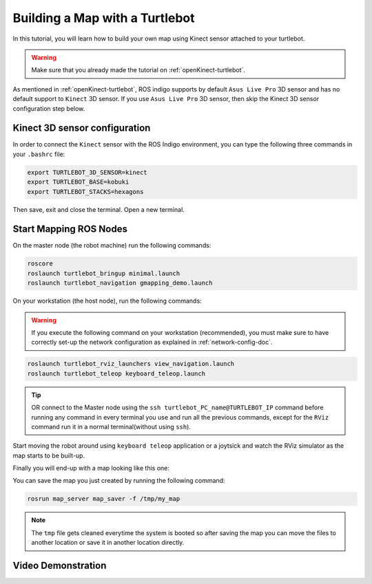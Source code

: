
.. _create-map-kenict:

===============================
Building a Map with a Turtlebot
===============================

In this tutorial, you will learn how to build your own map using Kinect sensor attached to your turtlebot. 

.. WARNING::
    Make sure that you already made the tutorial on :ref:`openKinect-turtlebot`.

As mentioned in :ref:`openKinect-turtlebot`, ROS indigo supports by default ``Asus Live Pro`` 3D sensor and has no default support to ``Kinect`` 3D sensor. 
If you use ``Asus Live Pro`` 3D sensor, then skip the Kinect 3D sensor configuration step below. 

Kinect 3D sensor configuration
==============================

In order to connect the ``Kinect`` sensor with the ROS Indigo environment, you can type the following three commands in your ``.bashrc`` file:

.. code-block:: bash

	export TURTLEBOT_3D_SENSOR=kinect
	export TURTLEBOT_BASE=kobuki
	export TURTLEBOT_STACKS=hexagons

Then save, exit and close the terminal.
Open a new terminal. 

Start Mapping ROS Nodes
=======================

On the master node (the robot machine) run the following commands:

.. code-block:: bash
	
	roscore
	roslaunch turtlebot_bringup minimal.launch
	roslaunch turtlebot_navigation gmapping_demo.launch

On your workstation (the host node), run the following commands:

.. WARNING::
    If you execute the following command on your workstation (recommended), you must make sure to have correctly set-up the network configuration as explained in :ref:`network-config-doc`.


.. code-block:: bash

	roslaunch turtlebot_rviz_launchers view_navigation.launch
	roslaunch turtlebot_teleop keyboard_teleop.launch

.. TIP::
	OR connect to the Master node using the ``ssh turtlebot_PC_name@TURTLEBOT_IP`` command before running any command in every terminal you use and run all the previous commands, except for the ``RViz`` command run it in a normal terminal(without using ``ssh``).

Start moving the robot around using ``keyboard teleop`` application or a joytsick and watch the RViz simulator as the map starts to be built-up. 

Finally you will end-up with a map looking like this one:

.. image:: images/kenict_map.png
    :align: center

You can save the map you just created by running the following command:

.. code-block:: bash
	
	rosrun map_server map_saver -f /tmp/my_map

.. NOTE::
	The ``tmp`` file gets cleaned everytime the system is booted so after saving the map you can move the files to another location or save it in another location directly.
	
Video Demonstration
===================
.. youtube:: QzZif1e767k